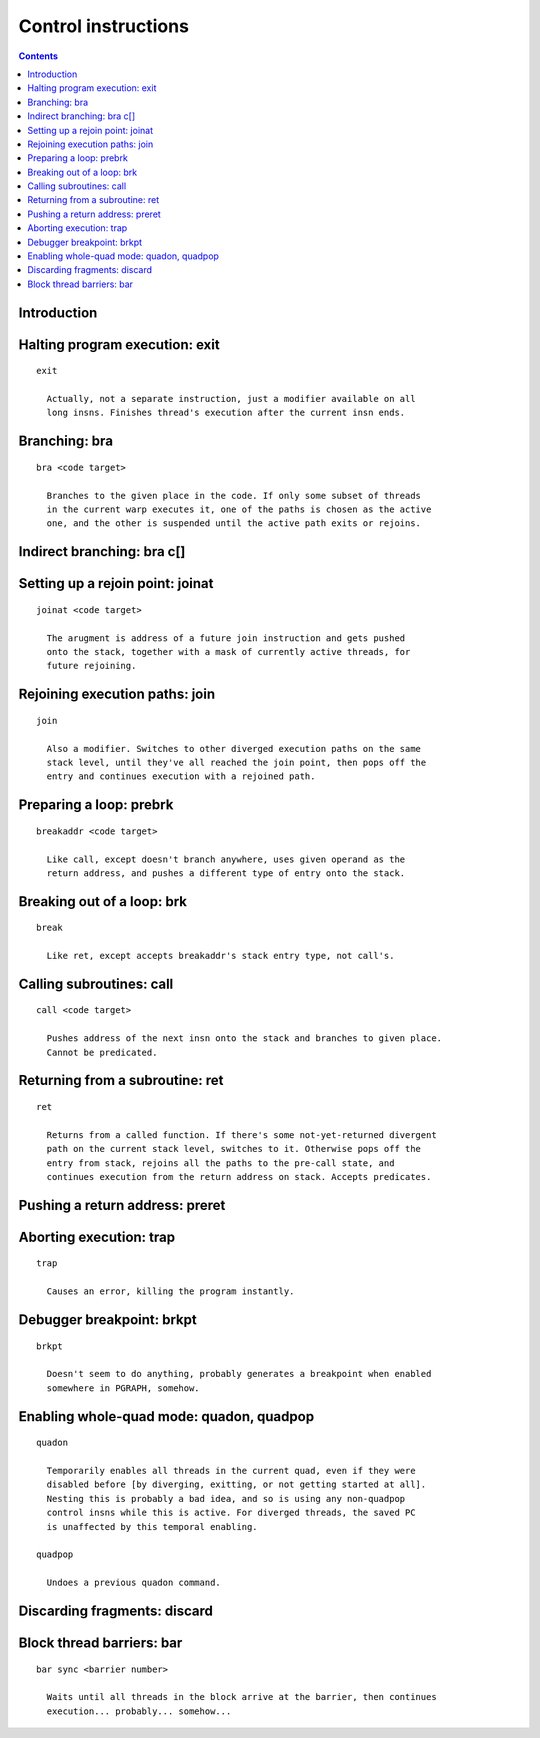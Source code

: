 .. _tesla-control:

====================
Control instructions
====================

.. contents::


Introduction
============

.. todo:: write me


Halting program execution: exit
===============================

.. todo:: write me

::

  exit

    Actually, not a separate instruction, just a modifier available on all
    long insns. Finishes thread's execution after the current insn ends.


.. _tesla-opg-bra:

Branching: bra
==============

.. todo:: write me

::

  bra <code target>

    Branches to the given place in the code. If only some subset of threads
    in the current warp executes it, one of the paths is chosen as the active
    one, and the other is suspended until the active path exits or rejoins.


.. _tesla-opg-bra-c:

Indirect branching: bra c[]
===========================

.. todo:: write me


.. _tesla-opg-joinat:

Setting up a rejoin point: joinat
=================================

.. todo:: write me

::

  joinat <code target>

    The arugment is address of a future join instruction and gets pushed
    onto the stack, together with a mask of currently active threads, for
    future rejoining.


Rejoining execution paths: join
===============================

.. todo:: write me

::

  join

    Also a modifier. Switches to other diverged execution paths on the same
    stack level, until they've all reached the join point, then pops off the
    entry and continues execution with a rejoined path.


.. _tesla-opg-prebrk:

Preparing a loop: prebrk
========================

.. todo:: write me

::

  breakaddr <code target>

    Like call, except doesn't branch anywhere, uses given operand as the
    return address, and pushes a different type of entry onto the stack.


.. _tesla-opg-brk:

Breaking out of a loop: brk
===========================

.. todo:: write me

::

  break

    Like ret, except accepts breakaddr's stack entry type, not call's.


.. _tesla-opg-call:

Calling subroutines: call
=========================

.. todo:: write me

::

  call <code target>

    Pushes address of the next insn onto the stack and branches to given place.
    Cannot be predicated.


.. _tesla-opg-ret:

Returning from a subroutine: ret
================================

.. todo:: write me

::

  ret

    Returns from a called function. If there's some not-yet-returned divergent
    path on the current stack level, switches to it. Otherwise pops off the
    entry from stack, rejoins all the paths to the pre-call state, and
    continues execution from the return address on stack. Accepts predicates.


.. _tesla-opg-preret:

Pushing a return address: preret
================================

.. todo:: write me


.. _tesla-opg-trap:
.. _tesla-opg-short-trap:

Aborting execution: trap
========================

.. todo:: write me

::

  trap

    Causes an error, killing the program instantly.


.. _tesla-opg-brkpt:
.. _tesla-opg-short-brkpt:

Debugger breakpoint: brkpt
==========================

.. todo:: write me

::

  brkpt

    Doesn't seem to do anything, probably generates a breakpoint when enabled
    somewhere in PGRAPH, somehow.


.. _tesla-opg-quadon:
.. _tesla-opg-quadpop:

Enabling whole-quad mode: quadon, quadpop
=========================================

.. todo:: write me

::

  quadon

    Temporarily enables all threads in the current quad, even if they were
    disabled before [by diverging, exitting, or not getting started at all].
    Nesting this is probably a bad idea, and so is using any non-quadpop
    control insns while this is active. For diverged threads, the saved PC
    is unaffected by this temporal enabling.

  quadpop

    Undoes a previous quadon command.


.. _tesla-opg-discard:

Discarding fragments: discard
=============================

.. todo:: write me


.. _tesla-opg-bar:

Block thread barriers: bar
==========================

.. todo:: write me

::

  bar sync <barrier number>

    Waits until all threads in the block arrive at the barrier, then continues
    execution... probably... somehow...
